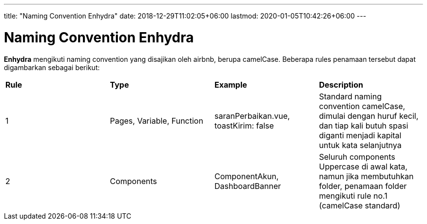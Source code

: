 ---
title: "Naming Convention Enhydra"
date: 2018-12-29T11:02:05+06:00
lastmod: 2020-01-05T10:42:26+06:00
---

= Naming Convention Enhydra

*Enhydra* mengikuti naming convention yang disajikan oleh airbnb, berupa camelCase. 
Beberapa rules penamaan tersebut dapat digambarkan sebagai berikut:

|===
| *Rule*     | *Type*   |*Example*         | *Description*
|1           |Pages, Variable, Function    |saranPerbaikan.vue, toastKirim: false    |Standard naming convention camelCase, dimulai dengan huruf kecil, dan tiap kali butuh spasi diganti menjadi kapital untuk kata selanjutnya
|2          |Components                   |ComponentAkun, DashboardBanner           |Seluruh components Uppercase di awal kata, namun jika membutuhkan folder, penamaan folder mengikuti rule no.1 (camelCase standard)
|===
